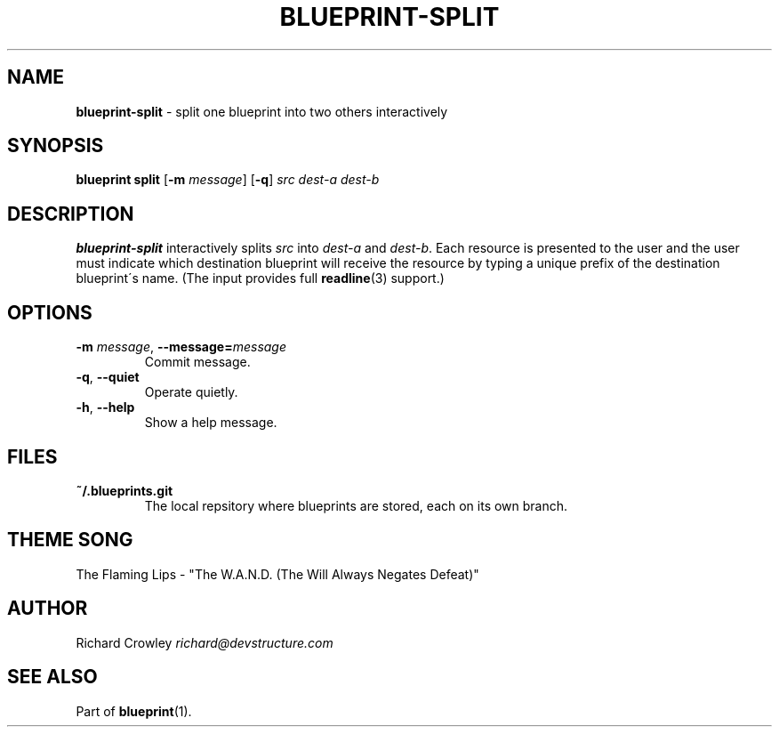 .\" generated with Ronn/v0.7.3
.\" http://github.com/rtomayko/ronn/tree/0.7.3
.
.TH "BLUEPRINT\-SPLIT" "1" "October 2011" "DevStructure" "Blueprint"
.
.SH "NAME"
\fBblueprint\-split\fR \- split one blueprint into two others interactively
.
.SH "SYNOPSIS"
\fBblueprint split\fR [\fB\-m\fR \fImessage\fR] [\fB\-q\fR] \fIsrc\fR \fIdest\-a\fR \fIdest\-b\fR
.
.SH "DESCRIPTION"
\fBblueprint\-split\fR interactively splits \fIsrc\fR into \fIdest\-a\fR and \fIdest\-b\fR\. Each resource is presented to the user and the user must indicate which destination blueprint will receive the resource by typing a unique prefix of the destination blueprint\'s name\. (The input provides full \fBreadline\fR(3) support\.)
.
.SH "OPTIONS"
.
.TP
\fB\-m\fR \fImessage\fR, \fB\-\-message=\fR\fImessage\fR
Commit message\.
.
.TP
\fB\-q\fR, \fB\-\-quiet\fR
Operate quietly\.
.
.TP
\fB\-h\fR, \fB\-\-help\fR
Show a help message\.
.
.SH "FILES"
.
.TP
\fB~/\.blueprints\.git\fR
The local repsitory where blueprints are stored, each on its own branch\.
.
.SH "THEME SONG"
The Flaming Lips \- "The W\.A\.N\.D\. (The Will Always Negates Defeat)"
.
.SH "AUTHOR"
Richard Crowley \fIrichard@devstructure\.com\fR
.
.SH "SEE ALSO"
Part of \fBblueprint\fR(1)\.
